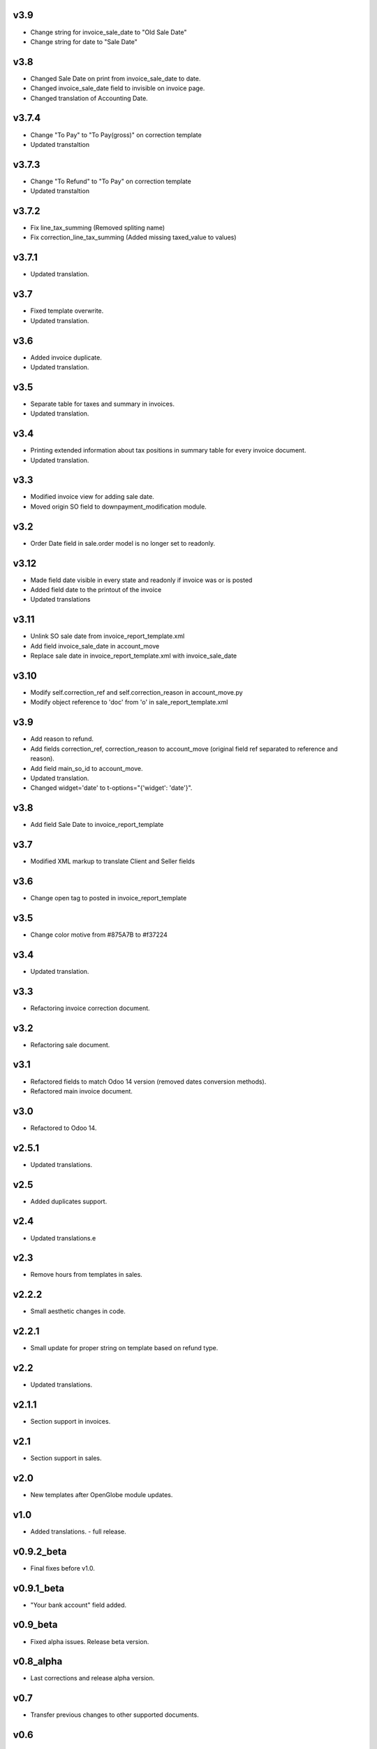 v3.9
====
* Change string for invoice_sale_date to "Old Sale Date"
* Change string for date to "Sale Date"

v3.8
====
* Changed Sale Date on print from invoice_sale_date to date.
* Changed invoice_sale_date field to invisible on invoice page.
* Changed translation of Accounting Date.

v3.7.4
======
* Change "To Pay" to "To Pay(gross)" on correction template
* Updated transtaltion

v3.7.3
======
* Change "To Refund" to "To Pay" on correction template
* Updated transtaltion

v3.7.2
======
* Fix line_tax_summing (Removed spliting name)
* Fix correction_line_tax_summing (Added missing taxed_value to values)

v3.7.1
======
* Updated translation.

v3.7
====
* Fixed template overwrite.
* Updated translation.

v3.6
====
* Added invoice duplicate.
* Updated translation.

v3.5
====
* Separate table for taxes and summary in invoices.
* Updated translation.

v3.4
====
* Printing extended information about tax positions in summary table for every invoice document.
* Updated translation.

v3.3
====
* Modified invoice view for adding sale date.
* Moved origin SO field to downpayment_modification module.

v3.2
====
* Order Date field in sale.order model is no longer set to readonly.

v3.12
=====
* Made field date visible in every state and readonly if invoice was or is posted
* Added field date to the printout of the invoice
* Updated translations

v3.11
=====
* Unlink SO sale date from invoice_report_template.xml
* Add field invoice_sale_date in account_move
* Replace sale date in invoice_report_template.xml with invoice_sale_date

v3.10
=====
* Modify self.correction_ref and self.correction_reason in account_move.py
* Modify object reference to 'doc' from 'o' in sale_report_template.xml

v3.9
====
* Add reason to refund.
* Add fields correction_ref, correction_reason to account_move (original field ref separated to reference and reason).
* Add field main_so_id to account_move.
* Updated translation.
* Changed widget='date' to t-options="{'widget': 'date'}".

v3.8
====
* Add field Sale Date to invoice_report_template

v3.7
====
* Modified XML markup to translate Client and Seller fields

v3.6
====
* Change open tag to posted in invoice_report_template

v3.5
====
* Change color motive from #875A7B to #f37224

v3.4
====
* Updated translation.

v3.3
====
* Refactoring invoice correction document.

v3.2
====
* Refactoring sale document.

v3.1
====
* Refactored fields to match Odoo 14 version (removed dates conversion methods).
* Refactored main invoice document.

v3.0
====
* Refactored to Odoo 14.

v2.5.1
======
* Updated translations.

v2.5
====
* Added duplicates support.

v2.4
====
* Updated translations.e

v2.3
====
* Remove hours from templates in sales.

v2.2.2
======
* Small aesthetic changes in code.

v2.2.1
======
* Small update for proper string on template based on refund type.

v2.2
====
* Updated translations.

v2.1.1
======
* Section support in invoices.

v2.1
====
* Section support in sales.

v2.0
====
* New templates after OpenGlobe module updates.

v1.0
====
* Added translations. - full release.

v0.9.2_beta
===========
* Final fixes before v1.0.

v0.9.1_beta
===========
* "Your bank account" field added.

v0.9_beta
=========
* Fixed alpha issues. Release beta version.

v0.8_alpha
==========
* Last corrections and release alpha version.

v0.7
====
* Transfer previous changes to other supported documents.

v0.6
====
* Edited additional template for invoice summary.

v0.5
====
* Changed element sizes.

v0.4
====
* Changed font colors.

v0.3
====
* First conversion from standard template to background.

v0.2
====
* Added content from base template.

v0.1
====
* Module creation.
